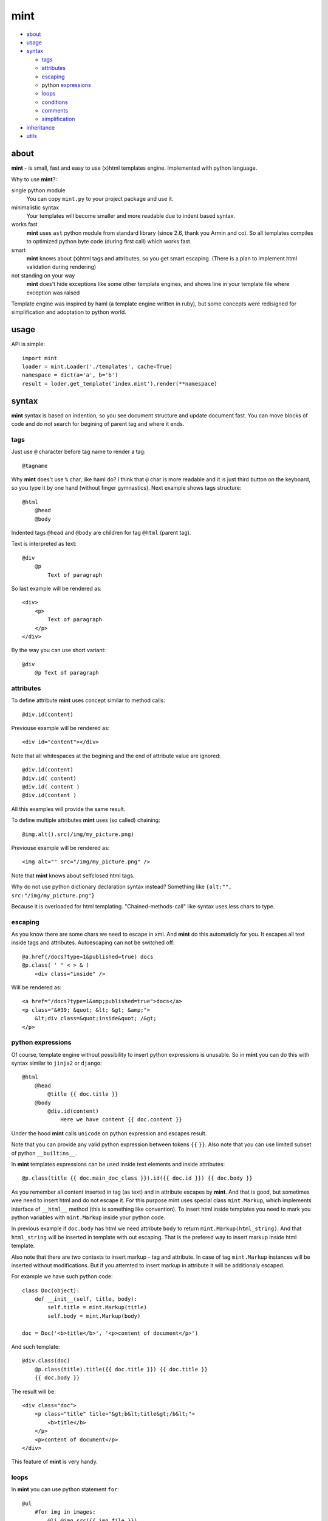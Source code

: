 ====
mint
====

- about_

- usage_

- syntax_

  - tags_

  - attributes_

  - escaping_

  - python expressions_

  - loops_

  - conditions_

  - comments_

  - simplification_

- inheritance_

- utils_


.. _about:

-----
about
-----

**mint** - is small, fast and easy to use (x)html templates engine.
Implemented with python language. 

Why to use **mint**?:

single python module
    You can copy ``mint.py`` to your project package and use it.

minimalistic syntax
    Your templates will become smaller and more readable due to
    indent based syntax.

works fast
    **mint** uses ``ast`` python module from standard library 
    (since 2.6, thank you Armin and co). So all templates compiles to optimized
    python byte code (during first call) which works fast.

smart
    **mint** knows about (x)html tags and attributes,
    so you get smart escaping. (There is a plan to implement html 
    validation during rendering)

not standing on your way
    **mint** does't hide exceptions like some other template engines, and shows line
    in your template file where exception was raised

Template engine was inspired by haml (a template engine written in ruby),
but some concepts were redisigned for simplification and adoptation to python world.


.. _usage:

-----
usage
-----

API is simple::

    import mint
    loader = mint.Loader('./templates', cache=True)
    namespace = dict(a='a', b='b')
    result = loder.get_template('index.mint').render(**namespace)

.. _syntax:

------
syntax
------

**mint** syntax is based on indention, so you see document structure and 
update document fast. You can move blocks of code and do not search for
begining of parent tag and where it ends.


.. _tags:

tags
----

Just use ``@`` character before tag name to render a tag::

    @tagname

Why **mint** does't use ``%`` char, like haml do?
I think that ``@`` char is more readable and it is just third button on the keyboard,
so you type it by one hand (without finger gymnastics).
Next example shows tags structure::

    @html
        @head
        @body

Indented tags ``@head`` and ``@body`` are children for tag ``@html`` (parent tag).

Text is interpreted as text::

    @div
        @p
            Text of paragraph

So last example will be rendered as::

    <div>
        <p>
            Text of paragraph
        </p>
    </div>

By the way you can use short variant::

    @div
        @p Text of paragraph


.. _attributes:

attributes
----------

To define attribute **mint** uses concept similar to method calls::

    @div.id(content)

Previouse example will be rendered as::

    <div id="content"></div>

Note that all whitespaces at the begining and the end of attribute value are ignored::

    @div.id(content)
    @div.id( content)
    @div.id( content )
    @div.id(content )

All this examples will provide the same result.

To define multiple attributes **mint** uses (so called) chaining::

    @img.alt().src(/img/my_picture.png)

Previouse example will be rendered as::

    <img alt="" src="/img/my_picture.png" />

Note that **mint** knows about selfclosed html tags.

Why do not use python dictionary declaration syntax instead?
Something like ``{alt:"", src:"/img/my_picture.png"}``

Because it is overloaded for html templating. "Chained-methods-call" like 
syntax uses less chars to type.


.. _escaping:

escaping
--------

As you know there are some chars we need to escape in xml.
And **mint** do this automaticly for you. It escapes all text inside tags and attributes.
Autoescaping can not be switched off::

    @a.href(/docs?type=1&published=true) docs
    @p.class( ' " < > & )
        <div class="inside" />

Will be rendered as::

    <a href="/docs?type=1&amp;published=true">docs</a>
    <p class="&#39; &quot; &lt; &gt; &amp;">
        &lt;div class=&quot;inside&quot; /&gt;
    </p>


.. _expressions:

python expressions
------------------

Of course, template engine without possibility to insert python expressions is unusable.
So in **mint** you can do this with syntax similar to ``jinja2`` or ``django``::

    @html
        @head
            @title {{ doc.title }}
        @body
            @div.id(content)
                Here we have content {{ doc.content }}

Under the hood **mint** calls ``unicode`` on python expression
and escapes result.

Note that you can provide any valid python expression between tokens ``{{`` ``}}``.
Also note that you can use limited subset of python ``__builtins__``.

In **mint** templates expressions can be used inside text elements and inside attributes::

    @p.class(title {{ doc.main_doc_class }}).id({{ doc.id }}) {{ doc.body }}

As you remember all content inserted in tag (as text) and in attribute escapes by **mint**.
And that is good, but sometimes wee need to insert html and do not escape it.
For this purpose mint uses special class ``mint.Markup``, which implements interface of
``__html__`` method (this is something like convention). To insert html inside templates you need to mark you python variables with ``mint.Markup`` inside your python code.

In previous example if ``doc.body`` has html we need attribute ``body`` to return 
``mint.Markup(html_string)``. And that ``html_string`` will be inserted in template
with out escaping. That is the prefered way to insert markup inside html template.

Also note that there are two contexts to insert markup - tag and attribute.
In case of tag ``mint.Markup`` instances will be inserted without modifications.
But if you attemted to insert markup in attribute it will be additionaly escaped.

For example we have such python code::

    class Doc(object):
        def __init__(self, title, body):
            self.title = mint.Markup(title)
            self.body = mint.Markup(body)

    doc = Doc('<b>title</b>', '<p>content of document</p>')

And such template::

    @div.class(doc)
        @p.class(title).title({{ doc.title }}) {{ doc.title }}
        {{ doc.body }}

The result will be::

    <div class="doc">
        <p class="title" title="&gt;b&lt;title&gt;/b&lt;">
            <b>title</b>
        </p>
        <p>content of document</p>
    </div>

This feature of **mint** is very handy.

.. _loops:

loops
-----

In **mint** you can use python statement ``for``::

    @ul
        #for img in images:
            @li @img.src({{ img.file }})

Note that::

    @li @img.src({{ img.file }})

is similar to::

    @li
        @img.src({{ img.file }})


.. _conditions:

conditions
----------

Conditions are easy to write too::

    #for doc in docs:
        #if doc.id != current_id:
            @a.href({{ url_for('doc', id=doc.id) }}) {{ doc.title }}
        #elif doc.title == 'I need paragraph':
            @p {{ doc.title }}
        #else:
            {{ doc.title }}


.. _comments:

comments
--------

To comment a line use token ``--``::

    -- In this div we provide content, yours C.O.
    @div.id(content)

Sometimes you need to use special tokens in text, so if a line starts with 
token ``\`` line is not interpreted by **mint**::

    @p.class(title) Here we have title
    \@p.class(title) Here we have title

Will provide::

    <p class="title">Here we have title</p>
    @p.class(title) Here we have title


.. _simplification:

simplification
--------------

Simplification of syntax provide ambiguity. But it is very handy sometimes.
In **mint** templates you can write such things::

    @ul
        #for image in images:
            @li.class(image) @img.alt().src({{ image.path }})

This simplification alows to write nested tags in one line, one by one. In
previous example all ``img`` tags will be inside ``li``.

Remember rule #1: This records::

    @div.id(1) @div.id(2) @div.id(3)

    @div.id(1) 
        @div.id(2) @div.id(3)

    @div.id(1) 
        @div.id(2) 
            @div.id(3)

are the same.

Rule #2: you can append text to and only to last tag when you use syntax
simplification::

    @ul
        #for doc in docs:
            @li @p.class(title) {{ doc.title }}
                @p.class(descr) {{ doc.description }}

``li`` will be rendered as::

    <li>
        <p class="title">...</p>
        <p class="descr">...</p>
    </li>

Be careful when using syntax simplification.

.. _inheritance:

-----------
inheritance
-----------

**mint** uses slots to implement template inheritance. Slot is nothing more but
python function. Slot can be defined and called anywhere in template::

    -- layout.mint
    @html
        @head
            @title {{ title }}
        @body
            @div.id(content)

                #def content():
                    @p.class(title) {{ title }}
                    {{ content }}

                #content()

            @div.id(footer)

As you can see in previous example we define slot ``content`` and call it after that.
During call of slot it's content will be inserted in template. And if we need to insert
different content in that place we should inherit ``layout.mint`` and override ``content``
slot implementation::

    -- news.mint
    #base: layout.mint

    #def content():
        #for item in news:
            @a.href({[ url_for('news-item', id=item.id) }}) {{ news.title }}

It is simple and powerful concept.

Slots are python functions, so they see all global variables passed to template and have 
own scope. This is very handy, because sometimes people have problems with such things 
in other templates engines.

For example we need a block inside ``for`` loop::

    -- layout.mint
    @div.id(content)
        #for item in items:
            #loop_slot()

    -- photos.mint
    #base: layout.mint

    #def loop_slot():
        @p.class(title) {{ item.title }}
        @img.alt().src({{ item.image.path }})

For **mint** it is natural behavior. And ``item`` is just global variable for 
slot ``loop_slot``. But in this case better to provide ``item`` to slot obviosly::

    -- layout.mint
    @div.id(content)
        #for item in items:
            #loop_slot(item)

    -- photos.mint
    #base: layout.mint

    #def loop_slot(item):
        @p.class(title) {{ item.title }}
        @img.alt().src({{ item.image.path }})



.. _utils:

-----
utils
-----

**mint** provides global variable ``utils`` which contains useful constants and helper 
functions.

Doctype declarations

- ``utils.DT_HTML_STRICT``
- ``utils.DT_HTML_TRANSITIONAL``
- ``utils.DT_XHTML_STRICT``
- ``utils.DT_XHTML_TRANSITIONAL``

Class ``mint.Markup`` is ``utils.markup`` (this is replacement for hack ``{{ var|safe }}``)

``utils.loop`` is helper function to use with ``for`` statement. It takes iterable 
object and returns tuple of item and special object that consist of useful info for each
iteration::

    #for item, l in utils.loop(items):
        @a.href({{ item.url }})
            {{ item. title }} {{ (l.first, l.last, l.odd) }} {{ l.cycle('one', 'two', 'three') }}

In previous example ``l.cycle('one', 'two', 'three')`` will return one of values provided
in sequence. It is handy to colorize tables.

That's all folks!
